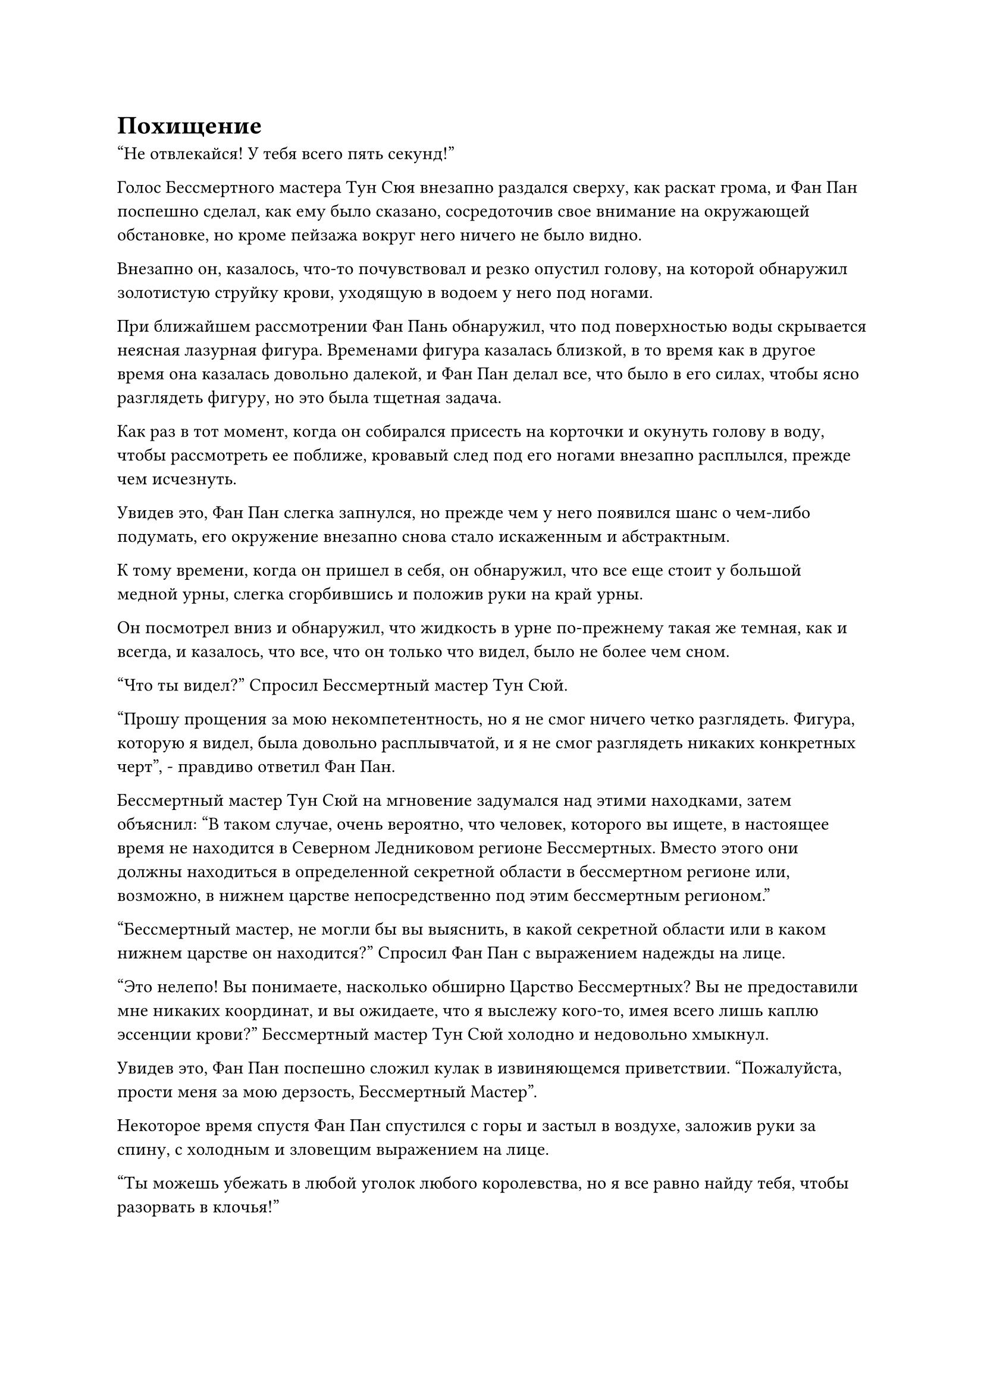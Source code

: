 = Похищение

"Не отвлекайся! У тебя всего пять секунд!"

Голос Бессмертного мастера Тун Сюя внезапно раздался сверху, как раскат грома, и Фан Пан поспешно сделал, как ему было сказано, сосредоточив свое внимание на окружающей обстановке, но кроме пейзажа вокруг него ничего не было видно.

Внезапно он, казалось, что-то почувствовал и резко опустил голову, на которой обнаружил золотистую струйку крови, уходящую в водоем у него под ногами.

При ближайшем рассмотрении Фан Пань обнаружил, что под поверхностью воды скрывается неясная лазурная фигура. Временами фигура казалась близкой, в то время как в другое время она казалась довольно далекой, и Фан Пан делал все, что было в его силах, чтобы ясно разглядеть фигуру, но это была тщетная задача.

Как раз в тот момент, когда он собирался присесть на корточки и окунуть голову в воду, чтобы рассмотреть ее поближе, кровавый след под его ногами внезапно расплылся, прежде чем исчезнуть.

Увидев это, Фан Пан слегка запнулся, но прежде чем у него появился шанс о чем-либо подумать, его окружение внезапно снова стало искаженным и абстрактным.

К тому времени, когда он пришел в себя, он обнаружил, что все еще стоит у большой медной урны, слегка сгорбившись и положив руки на край урны.

Он посмотрел вниз и обнаружил, что жидкость в урне по-прежнему такая же темная, как и всегда, и казалось, что все, что он только что видел, было не более чем сном.

"Что ты видел?" Спросил Бессмертный мастер Тун Сюй.

"Прошу прощения за мою некомпетентность, но я не смог ничего четко разглядеть. Фигура, которую я видел, была довольно расплывчатой, и я не смог разглядеть никаких конкретных черт", - правдиво ответил Фан Пан.

Бессмертный мастер Тун Сюй на мгновение задумался над этими находками, затем объяснил: "В таком случае, очень вероятно, что человек, которого вы ищете, в настоящее время не находится в Северном Ледниковом регионе Бессмертных. Вместо этого они должны находиться в определенной секретной области в бессмертном регионе или, возможно, в нижнем царстве непосредственно под этим бессмертным регионом."

"Бессмертный мастер, не могли бы вы выяснить, в какой секретной области или в каком нижнем царстве он находится?" Спросил Фан Пан с выражением надежды на лице.

"Это нелепо! Вы понимаете, насколько обширно Царство Бессмертных? Вы не предоставили мне никаких координат, и вы ожидаете, что я выслежу кого-то, имея всего лишь каплю эссенции крови?" Бессмертный мастер Тун Сюй холодно и недовольно хмыкнул.

Увидев это, Фан Пан поспешно сложил кулак в извиняющемся приветствии. "Пожалуйста, прости меня за мою дерзость, Бессмертный Мастер".

Некоторое время спустя Фан Пан спустился с горы и застыл в воздухе, заложив руки за спину, с холодным и зловещим выражением на лице.

"Ты можешь убежать в любой уголок любого королевства, но я все равно найду тебя, чтобы разорвать в клочья!"

Говоря это, он вытащил из-за пояса коммуникационную пластину и прошептал в нее сообщение. После этого он указал пальцем на свою собственную глабеллу, прежде чем отнять палец ото лба, и над его ладонью появился световой экран.

На световом экране был изображен высокий и широкоплечий молодой человек в лазурном одеянии с обычными чертами лица.

По мановению его руки световой экран также исчез в коммуникационной панели.

……

Несколько дней спустя.

В туманной долине в северо-западном регионе Процветающей страны непрерывно раздавались звуки взрывов и сталкивающихся сокровищ.

Внезапно раздался оглушительный грохот, когда туман яростно взорвался, сразу же после чего изнутри вылетела полоса зеленого света.

В полосе зеленого света была молодая женщина с тремя светящимися значками из лазурного нефрита, вращающимися вокруг ее тела, а под ее ногами было зеленое нефритовое копье.

Молодая женщина была не кто иная, как Лю Ле'эр, и она не успела далеко уйти из долины, как из густого тумана вырвались еще пять полос света, устремившись за ней по горячим следам.

Все ее преследователи излучали ауры Зарождающейся Стадии Души, и хотя Лю Ле'эр изо всех сил пришпоривала летящее под ее ногами копье, она все равно была медленнее своих преследователей.

Примерно через 15 минут расстояние между ней и ее преследователями сократилось до не более чем 300 футов.

Внезапно Лю Ле'эр сделала жест рукой и остановилась как вкопанная, затем повернулась к своим преследователям с холодным выражением лица. "Кто вы такие и почему вы настаиваете на том, чтобы преследовать меня?" 

Полоса черного света, которая прокладывала путь среди ее преследователей, исчезла, открыв дородного мужчину с густой бородой, и он взглянул на летящее копье у нее под ногами с нескрываемой жадностью в глазах и усмехнулся: "Не задавай ненужных вопросов. Сдавайся сейчас, и мы избавим тебя от любых физических мучений".

Остальные четыре полосы света разделились на две группы по два человека, разлетевшись по обе стороны от Лю Ле'эр, чтобы заключить ее в плотное окружение.

Затем полосы света исчезли, обнажив краснолицего пожилого мужчину, молодую женщину в фиолетовом одеянии и двух молодых людей в черном, которые были совершенно идентичны внешне, выглядя как однояйцевые близнецы.

"Что заставляет вас думать, что вам это сойдет с рук? Как вы думаете, к ученикам нашей секты Холодного пламени легко придраться?" Спросила Лю Ле'эр, окидывая холодным взглядом своих нападавших.

"Ты, конечно, много говоришь для простого культиватора формирования ядра. Давай посмотрим, будешь ли ты все еще таким самоуверенным после этого! - усмехнулся краснолицый пожилой мужчина, резко взмахнув рукавом в воздухе, и из его руки вылетело малиновое кольцо, прежде чем устремиться к Лю Ле'эру в виде бесчисленных малиновых выступов.

Помимо дородного мужчины, остальные трое преследователей также вытащили по сокровищу, а затем выпустили серию атак магической силой разных цветов, которые устремились прямо к Лю Ле'эру с трех разных направлений.

На лице Лю Ле'эр появилось мрачное выражение, но она была готова к этому, и она взмахнула рукой в воздухе, произнося заклинание, и три лазурно-нефритовых значка вокруг нее мгновенно увеличились в несколько раз по сравнению с их первоначальным размером, проявляя слои за слоями выступов значков, которые защищали ее от во всех направлениях.

Вспыхнули четыре вспышки ослепительного света, и лазурные выступы значков беспорядочно замелькали, когда раздалась череда сокрушительных звуков.

Свет, исходящий от выступов значков, значительно потускнел, но они смогли сдержать атаки четырех зарождающихся культиваторов Душ, к большому удивлению всех пятерых преследователей Лю Ле'эра.

"Это не то место, где мы должны задерживаться, поэтому мы должны закончить эту битву как можно быстрее. Будьте осторожны, не убейте ее", - проинструктировал дородный мужчина, затем поднял руку, чтобы выпустить предмет из своей руки, который превратился в гигантский черный кирпич размером более 100 футов, прежде чем также вступить в бой.

Когда все пять зарождающихся культиваторов Душ объединили свои силы, нападение стало еще более свирепым, и духовный свет, исходящий от выступов лазурного значка, быстро потускнел.

Однако как раз за мгновение до того, как выступы значка были готовы разлететься вдребезги, Лю Ле'эр неторопливо подняла руку, чтобы призвать белый шелковый носовой платок, который светился духовным светом, и это казалось сокровищем, не уступающим значкам из лазурного нефрита.

Платок закружился над головой Лю Ле'эр, испуская слои белого сияния, которое струилось в воздухе вокруг нее, охватывая все ее тело и придавая ей нечеткий вид.

Пятеро Зарождающихся культиваторов Душ были весьма встревожены, увидев это, явно не ожидая, что культиватор Формирования Ядра будет нести так много высококачественных сокровищ.

Однако было ясно, что это не первая их совместная работа, и хотя между ними не было словесного общения, все они немедленно вложили больше магической силы в свои соответствующие сокровища.

Раздался взрыв грохота, когда белый свет вокруг Лю Ле'эр начал сильно дрожать, но он все еще был в состоянии удерживать себя в целости.

Внутри белого света Лю Ле'эр поспешно проглотила таблетку, затем сделала быструю серию ручных печатей с напряженным выражением лица.

Это был первый раз, когда она столкнулась с несколькими врагами, обладающими гораздо более продвинутой базой культивирования, чем она сама. Она смогла убить Цзя Жэня из секты Кровавого Меча только с помощью Эссенции Огненного Ворона, которую Хань Ли запечатал в ее теле с помощью специальных средств, и если бы она заранее не приняла таблетку, чтобы временно повысить свою магическую силу, чтобы она могла использовать больше силы огненного ворона, она ни за что не смогла бы убить Цзя Жэня всего одной атакой.

Она смогла продержаться до этого момента против своих преследователей, полагаясь на сокровища и пилюли, которыми Хань Ли одарила ее перед отъездом, но ее положение становилось все мрачнее и мрачнее с каждой секундой.

Я не могу позволить, чтобы со мной что-то случилось! Я обещала брату Року, что буду беречь себя! 

Помня об этом, Лю Ле'эр прикусила свою нижнюю губу, и на ее лице появилось решительное выражение, когда она быстро наложила печать рукой.

Массив глубокого серебра на ее левой руке мгновенно засветился, и серебряный огненный ворон, который был немного меньше того, что отнял жизнь у Цзя Жэня, вылетел из ее руки, расправив крылья, и в мгновение ока вылетел из белого света.

"Ааа, что это, черт возьми, за штука?"

"Нет..."

В мгновение ока оба молодых человека в черных одеждах были полностью охвачены серебряным пламенем под крики паники и ужаса.

Последовательность событий произошла так внезапно, что у трех других Зарождающихся культиваторов Душ даже не было шанса среагировать, прежде чем двое молодых людей в черных одеждах превратились в ничто. Даже их зарождающимся душам не удалось спастись.

В следующее мгновение краснолицый пожилой мужчина также был полностью поглощен серебряным пламенем. Защитный духовный свет вокруг него был совершенно неэффективен, и у него даже не было шанса закричать, прежде чем он также был стерт с лица земли.

Дородный мужчина и молодая женщина в фиолетовой мантии пришли в ужас, увидев это, и немедленно повернулись, чтобы разбежаться в разные стороны.

Уровень развития дородного мужчины был немного выше, чем у молодой женщины в фиолетовой мантии, поэтому он, естественно, также был немного быстрее.

Однако серебристый огненный ворон не дал им ни единого шанса спастись, летя за ними подобно серебряной молнии и покрывая расстояние в несколько тысяч футов в мгновение ока. Оно пронзило грудь молодой женщины в фиолетовом одеянии сзади, а затем упало прямо вниз в виде обжигающего огненного шара.

"Учитель, спасите..."

Мгновение спустя раздался леденящий кровь вой, который внезапно оборвался, и дородный мужчина тоже был испепелен серебряным пламенем.

Затем серебряный огненный шар вернулся в свою форму огненного ворона, прежде чем полететь обратно к Лю Ле'эр, в мгновение ока исчезнув в ее левой руке.

Лю Ле'эр испытала огромное облегчение, увидев это, но ее лицо стало бледным как полотно, и она едва держалась на ногах.

Она поспешно приняла еще одну таблетку, и только тогда к ее щекам вернулся румянец.

Прямо в этот момент над ней внезапно вспыхнули пространственные колебания, сразу же после чего из воздуха появился черный дьявольский коготь, прежде чем спикировать вниз с угрожающей скоростью.

Еще до того, как коготь опустился на Лю Ле'эр, пространство вокруг нее начало сильно колебаться, и она была поражена сокрушительным всплеском духовного давления.

Защитный белый свет вокруг нее уже был довольно нестабильным, и он мгновенно разрушился под огромным духовным давлением.

Лю Ле'эр была сильно встревожена этим, и она поспешно призвала на помощь свою магическую силу, чтобы скрыться с места происшествия, но в следующее мгновение пространство вокруг нее сжалось, и она не могла даже пошевелить пальцем, не говоря уже о том, чтобы наложить какие-либо ручные печати.

Она могла только беспомощно наблюдать, как лучи черного света вырываются из ладони дьявольского когтя, образуя огромную черную сеть, которая быстро опутала все ее тело.

Затем черный дьявольский коготь в мгновение ока растворился в воздухе, сразу же после чего неподалеку в воздухе появился пожилой мужчина в черном одеянии.

#pagebreak()